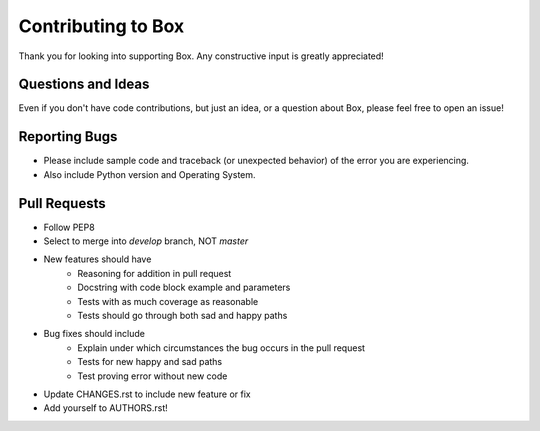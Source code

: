 Contributing to Box
===================

Thank you for looking into supporting Box. Any constructive input
is greatly appreciated!

Questions and Ideas
-------------------

Even if you don't have code contributions, but just an idea, or a question about
Box, please feel free to open an issue!

Reporting Bugs
--------------

- Please include sample code and traceback (or unexpected behavior)
  of the error you are experiencing.

- Also include Python version and Operating System.

Pull Requests
-------------

- Follow PEP8

- Select to merge into `develop` branch, NOT `master`

- New features should have
    - Reasoning for addition in pull request
    - Docstring with code block example and parameters
    - Tests with as much coverage as reasonable
    - Tests should go through both sad and happy paths

- Bug fixes should include
    - Explain under which circumstances the bug occurs in the pull request
    - Tests for new happy and sad paths
    - Test proving error without new code

- Update CHANGES.rst to include new feature or fix

- Add yourself to AUTHORS.rst!
